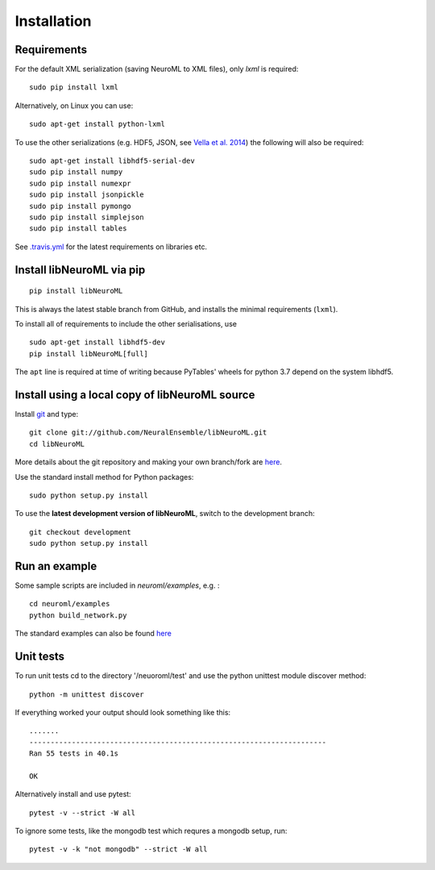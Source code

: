 Installation
============


Requirements
----------------------------------------


For the default XML serialization (saving NeuroML to XML files), only *lxml* is required:

::

    sudo pip install lxml

Alternatively, on Linux you can use:

::

    sudo apt-get install python-lxml

To use the other serializations (e.g. HDF5, JSON, see `Vella et al. 2014 <http://journal.frontiersin.org/Journal/10.3389/fninf.2014.00038/abstract>`_) 
the following will also be required:

::

    sudo apt-get install libhdf5-serial-dev
    sudo pip install numpy
    sudo pip install numexpr
    sudo pip install jsonpickle
    sudo pip install pymongo
    sudo pip install simplejson
    sudo pip install tables

See `.travis.yml <https://github.com/NeuralEnsemble/libNeuroML/blob/master/.travis.yml>`_ for the latest requirements on libraries etc.

Install libNeuroML via pip
----------------------------------------

::

    pip install libNeuroML

This is always the latest stable branch from GitHub, and installs the minimal requirements (``lxml``).

To install all of requirements to include the other serialisations, use

::

    sudo apt-get install libhdf5-dev
    pip install libNeuroML[full]

The ``apt`` line is required at time of writing because PyTables' wheels for python 3.7 depend on the system libhdf5.




Install using a local copy of libNeuroML source
-----------------------------------------------

Install `git`_ and type:

::

    git clone git://github.com/NeuralEnsemble/libNeuroML.git
    cd libNeuroML


More details about the git repository and making your own branch/fork are `here <how_to_contribute.html>`_.


.. _Git: http://rogerdudler.github.com/git-guide/


Use the standard install method for Python packages:


::

    sudo python setup.py install

To use the **latest development version of libNeuroML**, switch to the development branch:


::

    git checkout development
    sudo python setup.py install


Run an example
--------------

Some sample scripts are included in `neuroml/examples`, e.g. :

::

     cd neuroml/examples
     python build_network.py

The standard examples can also be found `here <examples.html>`_

Unit tests
----------

To run unit tests cd to the directory '/neuoroml/test' and use the python unittest module discover method:

::

    python -m unittest discover

If everything worked your output should look something like this:

::

    .......
    ----------------------------------------------------------------------
    Ran 55 tests in 40.1s
    
    OK

Alternatively install and use pytest:

::

    pytest -v --strict -W all


To ignore some tests, like the mongodb test which requres a mongodb setup, run:

::

    pytest -v -k "not mongodb" --strict -W all
